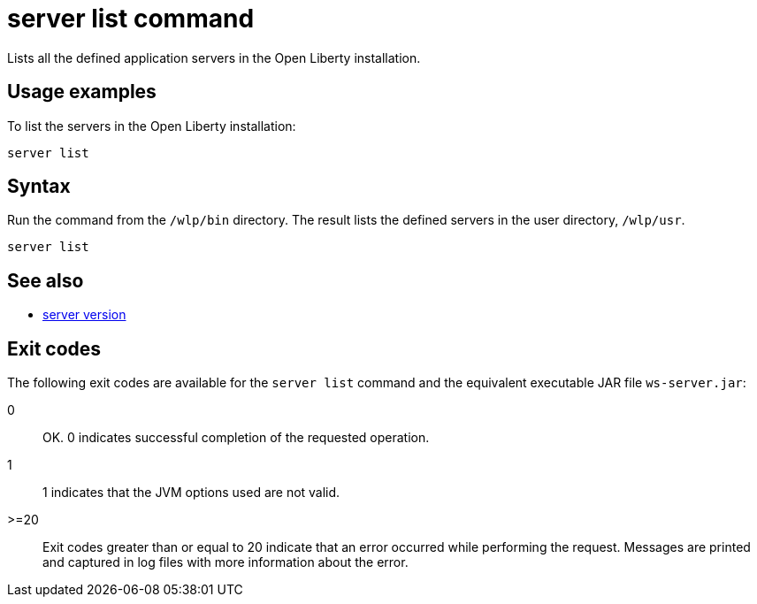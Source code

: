 //
// Copyright (c) 2018 IBM Corporation and others.
// Licensed under Creative Commons Attribution-NoDerivatives
// 4.0 International (CC BY-ND 4.0)
//   https://creativecommons.org/licenses/by-nd/4.0/
//
// Contributors:
//     IBM Corporation
//
:page-layout: server-command
:page-type: command
= server list command

Lists all the defined application servers in the Open Liberty installation.

== Usage examples

To list the servers in the Open Liberty installation:

----
server list
----

//* See also:
//* Stop a Liberty server.
//* Check the version of a Liberty server.
//* Pause a Liberty server.

== Syntax

Run the command from the `/wlp/bin` directory. The result lists the defined servers in the user directory, `/wlp/usr`.

----
server list
----

== See also

* link:server-version.html[server version]

== Exit codes

The following exit codes are available for the `server list` command and the equivalent executable JAR file `ws-server.jar`:

0::
    OK. 0 indicates successful completion of the requested operation.
1::
    1 indicates that the JVM options used are not valid.
>=20::
    Exit codes greater than or equal to 20 indicate that an error occurred while performing the request. Messages are printed and captured in log files with more information about the error.

